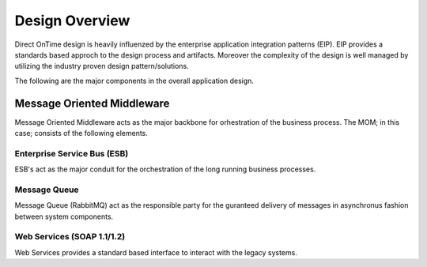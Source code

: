 Design Overview
###############

Direct OnTime design is heavily influenzed by the enterprise application integration patterns (EIP). EIP provides a standards based approch to the design process and artifacts. Moreover the complexity of the design is well managed by utilizing the industry proven design pattern/solutions.

The following are the major components in the overall application design.

Message Oriented Middleware
===========================
Message Oriented Middleware acts as the major backbone for orhestration of the business process. The MOM; in this case; consists of the following elements.

Enterprise Service Bus (ESB)
----------------------------
ESB's act as the major conduit for the orchestration of the long running business processes. 

Message Queue
-------------
Message Queue (RabbitMQ) act as the responsible party for the guranteed delivery of messages in asynchronus fashion between system components. 

Web Services (SOAP 1.1/1.2)
---------------------------
Web Services provides a standard based interface to interact with the legacy systems.

